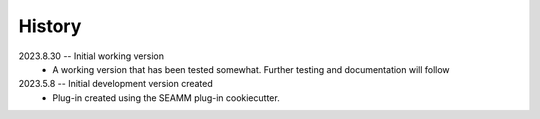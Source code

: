 =======
History
=======

2023.8.30 -- Initial working version
    * A working version that has been tested somewhat. Further testing and documentation
      will follow

2023.5.8 -- Initial development version created
    * Plug-in created using the SEAMM plug-in cookiecutter.
